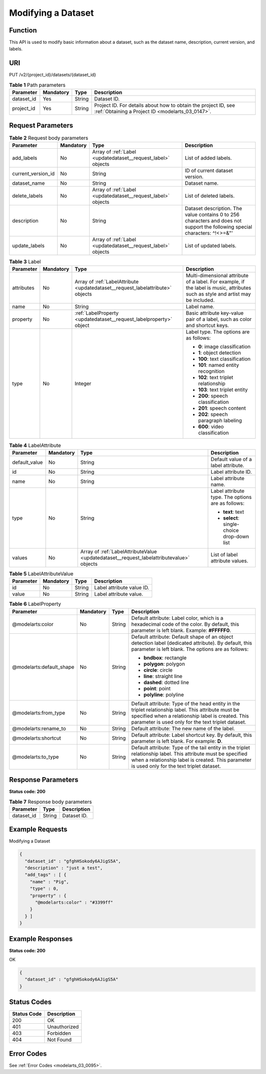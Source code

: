 .. _UpdateDataset:

Modifying a Dataset
===================

Function
--------

This API is used to modify basic information about a dataset, such as the dataset name, description, current version, and labels.

URI
---

PUT /v2/{project_id}/datasets/{dataset_id}

.. table:: **Table 1** Path parameters

   +------------+-----------+--------+--------------------------------------------------------------------------------------------------------------------+
   | Parameter  | Mandatory | Type   | Description                                                                                                        |
   +============+===========+========+====================================================================================================================+
   | dataset_id | Yes       | String | Dataset ID.                                                                                                        |
   +------------+-----------+--------+--------------------------------------------------------------------------------------------------------------------+
   | project_id | Yes       | String | Project ID. For details about how to obtain the project ID, see :ref:`Obtaining a Project ID <modelarts_03_0147>`. |
   +------------+-----------+--------+--------------------------------------------------------------------------------------------------------------------+

Request Parameters
------------------

.. table:: **Table 2** Request body parameters

   +--------------------+-----------+--------------------------------------------------------------+-----------------------------------------------------------------------------------------------------------------------------+
   | Parameter          | Mandatory | Type                                                         | Description                                                                                                                 |
   +====================+===========+==============================================================+=============================================================================================================================+
   | add_labels         | No        | Array of :ref:`Label <updatedataset__request_label>` objects | List of added labels.                                                                                                       |
   +--------------------+-----------+--------------------------------------------------------------+-----------------------------------------------------------------------------------------------------------------------------+
   | current_version_id | No        | String                                                       | ID of current dataset version.                                                                                              |
   +--------------------+-----------+--------------------------------------------------------------+-----------------------------------------------------------------------------------------------------------------------------+
   | dataset_name       | No        | String                                                       | Dataset name.                                                                                                               |
   +--------------------+-----------+--------------------------------------------------------------+-----------------------------------------------------------------------------------------------------------------------------+
   | delete_labels      | No        | Array of :ref:`Label <updatedataset__request_label>` objects | List of deleted labels.                                                                                                     |
   +--------------------+-----------+--------------------------------------------------------------+-----------------------------------------------------------------------------------------------------------------------------+
   | description        | No        | String                                                       | Dataset description. The value contains 0 to 256 characters and does not support the following special characters: ^!<>=&"' |
   +--------------------+-----------+--------------------------------------------------------------+-----------------------------------------------------------------------------------------------------------------------------+
   | update_labels      | No        | Array of :ref:`Label <updatedataset__request_label>` objects | List of updated labels.                                                                                                     |
   +--------------------+-----------+--------------------------------------------------------------+-----------------------------------------------------------------------------------------------------------------------------+

.. _updatedataset__request_label:

.. table:: **Table 3** Label

   +-----------------+-----------------+--------------------------------------------------------------------------------+----------------------------------------------------------------------------------------------------------------------------------+
   | Parameter       | Mandatory       | Type                                                                           | Description                                                                                                                      |
   +=================+=================+================================================================================+==================================================================================================================================+
   | attributes      | No              | Array of :ref:`LabelAttribute <updatedataset__request_labelattribute>` objects | Multi-dimensional attribute of a label. For example, if the label is music, attributes such as style and artist may be included. |
   +-----------------+-----------------+--------------------------------------------------------------------------------+----------------------------------------------------------------------------------------------------------------------------------+
   | name            | No              | String                                                                         | Label name.                                                                                                                      |
   +-----------------+-----------------+--------------------------------------------------------------------------------+----------------------------------------------------------------------------------------------------------------------------------+
   | property        | No              | :ref:`LabelProperty <updatedataset__request_labelproperty>` object             | Basic attribute key-value pair of a label, such as color and shortcut keys.                                                      |
   +-----------------+-----------------+--------------------------------------------------------------------------------+----------------------------------------------------------------------------------------------------------------------------------+
   | type            | No              | Integer                                                                        | Label type. The options are as follows:                                                                                          |
   |                 |                 |                                                                                |                                                                                                                                  |
   |                 |                 |                                                                                | -  **0**: image classification                                                                                                   |
   |                 |                 |                                                                                |                                                                                                                                  |
   |                 |                 |                                                                                | -  **1**: object detection                                                                                                       |
   |                 |                 |                                                                                |                                                                                                                                  |
   |                 |                 |                                                                                | -  **100**: text classification                                                                                                  |
   |                 |                 |                                                                                |                                                                                                                                  |
   |                 |                 |                                                                                | -  **101**: named entity recognition                                                                                             |
   |                 |                 |                                                                                |                                                                                                                                  |
   |                 |                 |                                                                                | -  **102**: text triplet relationship                                                                                            |
   |                 |                 |                                                                                |                                                                                                                                  |
   |                 |                 |                                                                                | -  **103**: text triplet entity                                                                                                  |
   |                 |                 |                                                                                |                                                                                                                                  |
   |                 |                 |                                                                                | -  **200**: speech classification                                                                                                |
   |                 |                 |                                                                                |                                                                                                                                  |
   |                 |                 |                                                                                | -  **201**: speech content                                                                                                       |
   |                 |                 |                                                                                |                                                                                                                                  |
   |                 |                 |                                                                                | -  **202**: speech paragraph labeling                                                                                            |
   |                 |                 |                                                                                |                                                                                                                                  |
   |                 |                 |                                                                                | -  **600**: video classification                                                                                                 |
   +-----------------+-----------------+--------------------------------------------------------------------------------+----------------------------------------------------------------------------------------------------------------------------------+

.. _updatedataset__request_labelattribute:

.. table:: **Table 4** LabelAttribute

   +-----------------+-----------------+------------------------------------------------------------------------------------------+---------------------------------------------------+
   | Parameter       | Mandatory       | Type                                                                                     | Description                                       |
   +=================+=================+==========================================================================================+===================================================+
   | default_value   | No              | String                                                                                   | Default value of a label attribute.               |
   +-----------------+-----------------+------------------------------------------------------------------------------------------+---------------------------------------------------+
   | id              | No              | String                                                                                   | Label attribute ID.                               |
   +-----------------+-----------------+------------------------------------------------------------------------------------------+---------------------------------------------------+
   | name            | No              | String                                                                                   | Label attribute name.                             |
   +-----------------+-----------------+------------------------------------------------------------------------------------------+---------------------------------------------------+
   | type            | No              | String                                                                                   | Label attribute type. The options are as follows: |
   |                 |                 |                                                                                          |                                                   |
   |                 |                 |                                                                                          | -  **text**: text                                 |
   |                 |                 |                                                                                          |                                                   |
   |                 |                 |                                                                                          | -  **select**: single-choice drop-down list       |
   +-----------------+-----------------+------------------------------------------------------------------------------------------+---------------------------------------------------+
   | values          | No              | Array of :ref:`LabelAttributeValue <updatedataset__request_labelattributevalue>` objects | List of label attribute values.                   |
   +-----------------+-----------------+------------------------------------------------------------------------------------------+---------------------------------------------------+

.. _updatedataset__request_labelattributevalue:

.. table:: **Table 5** LabelAttributeValue

   ========= ========= ====== =========================
   Parameter Mandatory Type   Description
   ========= ========= ====== =========================
   id        No        String Label attribute value ID.
   value     No        String Label attribute value.
   ========= ========= ====== =========================

.. _updatedataset__request_labelproperty:

.. table:: **Table 6** LabelProperty

   +--------------------------+-----------------+-----------------+----------------------------------------------------------------------------------------------------------------------------------------------------------------------------------------------------------------+
   | Parameter                | Mandatory       | Type            | Description                                                                                                                                                                                                    |
   +==========================+=================+=================+================================================================================================================================================================================================================+
   | @modelarts:color         | No              | String          | Default attribute: Label color, which is a hexadecimal code of the color. By default, this parameter is left blank. Example: **#FFFFF0**.                                                                      |
   +--------------------------+-----------------+-----------------+----------------------------------------------------------------------------------------------------------------------------------------------------------------------------------------------------------------+
   | @modelarts:default_shape | No              | String          | Default attribute: Default shape of an object detection label (dedicated attribute). By default, this parameter is left blank. The options are as follows:                                                     |
   |                          |                 |                 |                                                                                                                                                                                                                |
   |                          |                 |                 | -  **bndbox**: rectangle                                                                                                                                                                                       |
   |                          |                 |                 |                                                                                                                                                                                                                |
   |                          |                 |                 | -  **polygon**: polygon                                                                                                                                                                                        |
   |                          |                 |                 |                                                                                                                                                                                                                |
   |                          |                 |                 | -  **circle**: circle                                                                                                                                                                                          |
   |                          |                 |                 |                                                                                                                                                                                                                |
   |                          |                 |                 | -  **line**: straight line                                                                                                                                                                                     |
   |                          |                 |                 |                                                                                                                                                                                                                |
   |                          |                 |                 | -  **dashed**: dotted line                                                                                                                                                                                     |
   |                          |                 |                 |                                                                                                                                                                                                                |
   |                          |                 |                 | -  **point**: point                                                                                                                                                                                            |
   |                          |                 |                 |                                                                                                                                                                                                                |
   |                          |                 |                 | -  **polyline**: polyline                                                                                                                                                                                      |
   +--------------------------+-----------------+-----------------+----------------------------------------------------------------------------------------------------------------------------------------------------------------------------------------------------------------+
   | @modelarts:from_type     | No              | String          | Default attribute: Type of the head entity in the triplet relationship label. This attribute must be specified when a relationship label is created. This parameter is used only for the text triplet dataset. |
   +--------------------------+-----------------+-----------------+----------------------------------------------------------------------------------------------------------------------------------------------------------------------------------------------------------------+
   | @modelarts:rename_to     | No              | String          | Default attribute: The new name of the label.                                                                                                                                                                  |
   +--------------------------+-----------------+-----------------+----------------------------------------------------------------------------------------------------------------------------------------------------------------------------------------------------------------+
   | @modelarts:shortcut      | No              | String          | Default attribute: Label shortcut key. By default, this parameter is left blank. For example: **D**.                                                                                                           |
   +--------------------------+-----------------+-----------------+----------------------------------------------------------------------------------------------------------------------------------------------------------------------------------------------------------------+
   | @modelarts:to_type       | No              | String          | Default attribute: Type of the tail entity in the triplet relationship label. This attribute must be specified when a relationship label is created. This parameter is used only for the text triplet dataset. |
   +--------------------------+-----------------+-----------------+----------------------------------------------------------------------------------------------------------------------------------------------------------------------------------------------------------------+

Response Parameters
-------------------

**Status code: 200**

.. table:: **Table 7** Response body parameters

   ========== ====== ===========
   Parameter  Type   Description
   ========== ====== ===========
   dataset_id String Dataset ID.
   ========== ====== ===========

Example Requests
----------------

Modifying a Dataset

.. code-block::

   {
     "dataset_id" : "gfghHSokody6AJigS5A",
     "description" : "just a test",
     "add_tags" : [ {
       "name" : "Pig",
       "type" : 0,
       "property" : {
         "@modelarts:color" : "#3399ff"
       }
     } ]
   }

Example Responses
-----------------

**Status code: 200**

OK

.. code-block::

   {
     "dataset_id" : "gfghHSokody6AJigS5A"
   }

Status Codes
------------

=========== ============
Status Code Description
=========== ============
200         OK
401         Unauthorized
403         Forbidden
404         Not Found
=========== ============

Error Codes
-----------

See :ref:`Error Codes <modelarts_03_0095>`.
